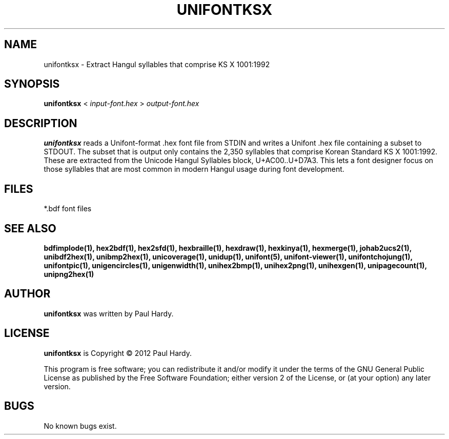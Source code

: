 .TH UNIFONTKSX 1 "2012 Jan 29"
.SH NAME
unifontksx \- Extract Hangul syllables that comprise KS X 1001:1992
.SH SYNOPSIS
.br
.B unifontksx
<
.I input-font.hex
>
.I output-font.hex
.SH DESCRIPTION
.B unifontksx
reads a Unifont-format .hex font file from STDIN and writes
a Unifont .hex file containing a subset to STDOUT.
The subset that is output only contains the 2,350 syllables that comprise
Korean Standard KS X 1001:1992.  These are extracted from the Unicode
Hangul Syllables block, U+AC00..U+D7A3.
This lets a font designer focus on those syllables that are most
common in modern Hangul usage during font development.
.SH FILES
*.bdf font files
.SH SEE ALSO
.BR bdfimplode(1),
.BR hex2bdf(1),
.BR hex2sfd(1),
.BR hexbraille(1),
.BR hexdraw(1),
.BR hexkinya(1),
.BR hexmerge(1),
.BR johab2ucs2(1),
.BR unibdf2hex(1),
.BR unibmp2hex(1),
.BR unicoverage(1),
.BR unidup(1),
.BR unifont(5),
.BR unifont-viewer(1),
.BR unifontchojung(1),
.BR unifontpic(1),
.BR unigencircles(1),
.BR unigenwidth(1),
.BR unihex2bmp(1),
.BR unihex2png(1),
.BR unihexgen(1),
.BR unipagecount(1),
.BR unipng2hex(1)
.SH AUTHOR
.B unifontksx
was written by Paul Hardy.
.SH LICENSE
.B unifontksx
is Copyright \(co 2012 Paul Hardy.
.PP
This program is free software; you can redistribute it and/or modify
it under the terms of the GNU General Public License as published by
the Free Software Foundation; either version 2 of the License, or
(at your option) any later version.
.SH BUGS
No known bugs exist.
